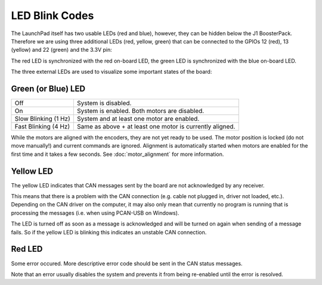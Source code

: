 ***************
LED Blink Codes
***************

The LaunchPad itself has two usable LEDs (red and blue), however, they can be
hidden below the J1 BoosterPack.  Therefore we are using three additional LEDs
(red, yellow, green) that can be connected to the GPIOs 12 (red), 13 (yellow)
and 22 (green) and the 3.3V pin:

.. image:: images/launchxl-f28069m_extern_led_pins.png
   :alt: Image of the LaunchPad showing the GPIO pins used for the LEDs.

The red LED is synchronized with the red on-board LED, the green LED is
synchronized with the blue on-board LED.

The three external LEDs are used to visualize some important states of
the board:


Green (or Blue) LED
===================

+----------------------+----------------------------------------------------------+
| Off                  | System is disabled.                                      |
+----------------------+----------------------------------------------------------+
| On                   | System is enabled. Both motors are disabled.             |
+----------------------+----------------------------------------------------------+
| Slow Blinking (1 Hz) | System and at least one motor are enabled.               |
+----------------------+----------------------------------------------------------+
| Fast Blinking (4 Hz) | Same as above + at least one motor is currently aligned. |
+----------------------+----------------------------------------------------------+

While the motors are aligned with the encoders, they are not yet ready to be
used. The motor position is locked (do not move manually!) and current commands
are ignored. Alignment is automatically started when motors are enabled for the
first time and it takes a few seconds.  See :doc:`motor_alignment` for more
information.


Yellow LED
==========

The yellow LED indicates that CAN messages sent by the board are not
acknowledged by any receiver.

This means that there is a problem with the CAN connection (e.g. cable not
plugged in, driver not loaded, etc.).  Depending on the CAN driver on the
computer, it may also only mean that currently no program is running that is
processing the messages (i.e. when using PCAN-USB on Windows).

The LED is turned off as soon as a message is acknowledged and will be turned
on again when sending of a message fails.  So if the yellow LED is blinking
this indicates an unstable CAN connection.



Red LED
=======

Some error occured.  More descriptive error code should be sent in the CAN
status messages.

Note that an error usually disables the system and prevents it from being
re-enabled until the error is resolved.
